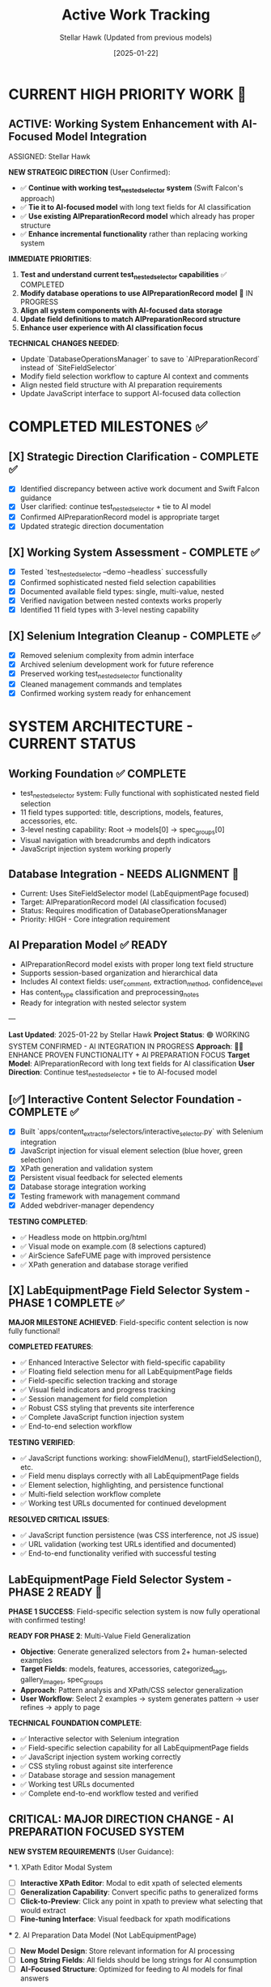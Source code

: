 #+TITLE: Active Work Tracking
#+DATE: [2025-01-22]
#+AUTHOR: Stellar Hawk (Updated from previous models)
#+FILETAGS: :project:management:tracking:

* CURRENT HIGH PRIORITY WORK 🎯

** ACTIVE: Working System Enhancement with AI-Focused Model Integration
   ASSIGNED: Stellar Hawk
   :PROPERTIES:
   :START_DATE: 2025-01-22
   :PRIORITY: HIGH
   :PROJECT_TYPE: System Integration & Enhancement
   :STATUS: In Progress
   :DIRECTION: Continue test_nested_selector + tie to AI preparation model
   :HANDOFF_FROM: Swift Falcon
   :USER_GUIDANCE: "Continue with test_nested_selector but tie to new model with long text fields for AI classification"
   :END:

   **NEW STRATEGIC DIRECTION** (User Confirmed):
   - ✅ **Continue with working test_nested_selector system** (Swift Falcon's approach)
   - ✅ **Tie it to AI-focused model** with long text fields for AI classification
   - ✅ **Use existing AIPreparationRecord model** which already has proper structure
   - ✅ **Enhance incremental functionality** rather than replacing working system

   **IMMEDIATE PRIORITIES**:
   1. **Test and understand current test_nested_selector capabilities** ✅ COMPLETED
   2. **Modify database operations to use AIPreparationRecord model** 🔄 IN PROGRESS
   3. **Align all system components with AI-focused data storage**
   4. **Update field definitions to match AIPreparationRecord structure**
   5. **Enhance user experience with AI classification focus**

   **TECHNICAL CHANGES NEEDED**:
   - Update `DatabaseOperationsManager` to save to `AIPreparationRecord` instead of `SiteFieldSelector`
   - Modify field selection workflow to capture AI context and comments
   - Align nested field structure with AI preparation requirements
   - Update JavaScript interface to support AI-focused data collection

* COMPLETED MILESTONES ✅

** [X] Strategic Direction Clarification - COMPLETE ✅
   CLOSED: [2025-01-22]
   :PROPERTIES:
   :COMPLETED_BY: Stellar Hawk
   :COMPLETION_DATE: 2025-01-22
   :FINAL_STATUS: User provided clear direction synthesis
   :END:
   
   - [X] Identified discrepancy between active work document and Swift Falcon guidance
   - [X] User clarified: continue test_nested_selector + tie to AI model
   - [X] Confirmed AIPreparationRecord model is appropriate target
   - [X] Updated strategic direction documentation

** [X] Working System Assessment - COMPLETE ✅
   CLOSED: [2025-01-22]
   :PROPERTIES:
   :COMPLETED_BY: Stellar Hawk
   :COMPLETION_DATE: 2025-01-22
   :FINAL_STATUS: test_nested_selector confirmed fully functional
   :END:
   
   - [X] Tested `test_nested_selector --demo --headless` successfully
   - [X] Confirmed sophisticated nested field selection capabilities
   - [X] Documented available field types: single, multi-value, nested
   - [X] Verified navigation between nested contexts works properly
   - [X] Identified 11 field types with 3-level nesting capability

** [X] Selenium Integration Cleanup - COMPLETE ✅
   CLOSED: [2025-01-22]
   :PROPERTIES:
   :COMPLETED_BY: Swift Falcon
   :COMPLETION_DATE: 2025-01-22
   :FINAL_STATUS: Clean admin interface with working system preserved
   :END:
   
   - [X] Removed selenium complexity from admin interface
   - [X] Archived selenium development work for future reference
   - [X] Preserved working test_nested_selector functionality
   - [X] Cleaned management commands and templates
   - [X] Confirmed working system ready for enhancement

* SYSTEM ARCHITECTURE - CURRENT STATUS

** Working Foundation ✅ COMPLETE
   - test_nested_selector system: Fully functional with sophisticated nested field selection
   - 11 field types supported: title, descriptions, models, features, accessories, etc.
   - 3-level nesting capability: Root → models[0] → spec_groups[0]
   - Visual navigation with breadcrumbs and depth indicators
   - JavaScript injection system working properly

** Database Integration - NEEDS ALIGNMENT 🔄
   - Current: Uses SiteFieldSelector model (LabEquipmentPage focused)
   - Target: AIPreparationRecord model (AI classification focused)
   - Status: Requires modification of DatabaseOperationsManager
   - Priority: HIGH - Core integration requirement

** AI Preparation Model ✅ READY
   - AIPreparationRecord model exists with proper long text field structure
   - Supports session-based organization and hierarchical data
   - Includes AI context fields: user_comment, extraction_method, confidence_level
   - Has content_type classification and preprocessing_notes
   - Ready for integration with nested selector system

---

**Last Updated**: 2025-01-22 by Stellar Hawk
**Project Status**: 🟢 WORKING SYSTEM CONFIRMED - AI INTEGRATION IN PROGRESS
**Approach**: 🧑‍💻 ENHANCE PROVEN FUNCTIONALITY + AI PREPARATION FOCUS
**Target Model**: AIPreparationRecord with long text fields for AI classification
**User Direction**: Continue test_nested_selector + tie to AI-focused model

** [✅] Interactive Content Selector Foundation - COMPLETE ✅
   CLOSED: [2025-01-08]
   :PROPERTIES:
   :COMPLETED_BY: Phoenix Velocity
   :COMPLETION_DATE: 2025-01-08
   :FINAL_STATUS: Functional selector with persistent visual feedback
   :END:
   
   - [X] Built `apps/content_extractor/selectors/interactive_selector.py` with Selenium integration
   - [X] JavaScript injection for visual element selection (blue hover, green selection)
   - [X] XPath generation and validation system
   - [X] Persistent visual feedback for selected elements
   - [X] Database storage integration working
   - [X] Testing framework with management command
   - [X] Added webdriver-manager dependency
   
   **TESTING COMPLETED**:
   - ✅ Headless mode on httpbin.org/html
   - ✅ Visual mode on example.com (8 selections captured)
   - ✅ AirScience SafeFUME page with improved persistence
   - ✅ XPath generation and database storage verified

** [X] LabEquipmentPage Field Selector System - PHASE 1 COMPLETE ✅
   CLOSED: [2025-01-08]
   :PROPERTIES:
   :COMPLETED_BY: Crimson Phoenix (with Stellar Dynamo CSS fixes)
   :COMPLETION_DATE: 2025-01-08
   :FINAL_STATUS: Fully operational field-specific selection system
   :TESTING_RESULTS: 7 selections across 5 fields successfully completed
   :END:

   **MAJOR MILESTONE ACHIEVED**: Field-specific content selection is now fully functional!

   **COMPLETED FEATURES**:
   - ✅ Enhanced Interactive Selector with field-specific capability  
   - ✅ Floating field selection menu for all LabEquipmentPage fields
   - ✅ Field-specific selection tracking and storage
   - ✅ Visual field indicators and progress tracking
   - ✅ Session management for field completion
   - ✅ Robust CSS styling that prevents site interference
   - ✅ Complete JavaScript function injection system
   - ✅ End-to-end selection workflow

   **TESTING VERIFIED**:
   - ✅ JavaScript functions working: showFieldMenu(), startFieldSelection(), etc.
   - ✅ Field menu displays correctly with all LabEquipmentPage fields
   - ✅ Element selection, highlighting, and persistence functional
   - ✅ Multi-field selection workflow complete
   - ✅ Working test URLs documented for continued development

   **RESOLVED CRITICAL ISSUES**:
   - ✅ JavaScript function persistence (was CSS interference, not JS issue)
   - ✅ URL validation (working test URLs identified and documented)
   - ✅ End-to-end functionality verified with successful testing

** LabEquipmentPage Field Selector System - PHASE 2 READY 🚀
   SCHEDULED: <2025-01-08>
   :PROPERTIES:
   :ASSIGNED_TO: Future Models
   :PRIORITY: HIGH  
   :PROJECT_TYPE: Multi-Value Field Generalization
   :STATUS: Phase 1 Complete - Ready for Phase 2 Implementation
   :APPROACH: Human-Selected Examples → Generalized Pattern Algorithm
   :FOUNDATION: Fully functional field selection system (tested and verified)
   :END:
   
   **PHASE 1 SUCCESS**: Field-specific selection system is now fully operational with confirmed testing!

   **READY FOR PHASE 2**: Multi-Value Field Generalization
   - **Objective**: Generate generalized selectors from 2+ human-selected examples
   - **Target Fields**: models, features, accessories, categorized_tags, gallery_images, spec_groups
   - **Approach**: Pattern analysis and XPath/CSS selector generalization
   - **User Workflow**: Select 2 examples → system generates pattern → user refines → apply to page

   **TECHNICAL FOUNDATION COMPLETE**:
   - ✅ Interactive selector with Selenium integration
   - ✅ Field-specific selection capability for all LabEquipmentPage fields
   - ✅ JavaScript injection system working correctly
   - ✅ CSS styling robust against site interference
   - ✅ Database storage and session management
   - ✅ Working test URLs documented
   - ✅ Complete end-to-end workflow tested and verified

** CRITICAL: MAJOR DIRECTION CHANGE - AI PREPARATION FOCUSED SYSTEM
   SCHEDULED: <2025-01-08>
   :PROPERTIES:
   :ASSIGNED_TO: Thunder Hawk (ongoing)
   :PRIORITY: CRITICAL
   :PROJECT_TYPE: System Architecture Redesign
   :STATUS: Planning Phase - Ready for Implementation
   :DIRECTION_CHANGE: Complete shift from LabEquipmentPage model to AI preparation system
   :END:

   **NEW SYSTEM REQUIREMENTS** (User Guidance):

   *** 1. XPath Editor Modal System
   - [ ] **Interactive XPath Editor**: Modal to edit xpath of selected elements
   - [ ] **Generalization Capability**: Convert specific paths to generalized forms
   - [ ] **Click-to-Preview**: Click any point in xpath to preview what selecting that would extract
   - [ ] **Fine-tuning Interface**: Visual feedback for xpath modifications

   *** 2. AI Preparation Data Model (Not LabEquipmentPage)
   - [ ] **New Model Design**: Store relevant information for AI processing
   - [ ] **Long String Fields**: All fields should be long strings for AI consumption
   - [ ] **AI-Focused Structure**: Optimized for feeding to AI models for final answers

   *** 3. Comment Field System
   - [ ] **Per-Field Comments**: Each field needs a comment field for AI context
   - [ ] **Menu Integration**: Comment input via existing menu system
   - [ ] **AI Context**: Comments sent to AI model as additional context

   **ARCHITECTURAL IMPLICATIONS**:
   - Complete shift from direct LabEquipmentPage model usage
   - Focus on AI preparation rather than direct data storage
   - Enhanced user control over xpath selection and generalization
   - Context-rich data preparation for AI processing

** Interactive Selector Architectural Refactoring - MAINTAINED PRIORITY
   SCHEDULED: <2025-01-08>
   :PROPERTIES:
   :ASSIGNED_TO: Future Models
   :PRIORITY: HIGH
   :PROJECT_TYPE: Code Architecture & Maintainability
   :STATUS: Ready for Implementation
   :HANDOFF_FROM: Quantum Ridge → Crimson Viper → Thunder Hawk
   :ISSUE: Monolithic file blocking development
   :END:

   **CURRENT STATUS**: 
   - ✅ Multi-element subfield management system implemented by Crimson Viper
   - ✅ WebDriver Chrome path issues resolved by Thunder Hawk
   - ⚠️ Monolithic architecture still needs refactoring for maintainability

   **REFACTORING STILL NEEDED**:
   - Split 4000+ line interactive_selector.py into modular components
   - Separate JavaScript injection from selection logic
   - Improve maintainability for new direction requirements

** Multi-Element Subfield Management - COMPLETED ✅
   CLOSED: [2025-01-08]
   :PROPERTIES:
   :COMPLETED_BY: Crimson Viper
   :COMPLETION_DATE: 2025-01-08
   :FINAL_STATUS: Fully functional multi-element instance management
   :END:

   **CRIMSON VIPER ACHIEVEMENTS**:
   - ✅ 4-level navigation architecture implemented
   - ✅ Instance creation and management (fieldName[1], fieldName[2], etc.)
   - ✅ Subfield configuration system
   - ✅ Both page selection and text input methods
   - ✅ Progress tracking and completion indicators
   - ✅ Consistent UI/UX patterns maintained

* UPDATED IMPLEMENTATION PLAN - AI PREPARATION SYSTEM

** Phase 1: XPath Editor Modal System
*** 1.1 Interactive XPath Editor
    - **File**: `apps/content_extractor/static/js/content_extractor_xpath_editor.js` (NEW)
    - **Scope**: Modal interface for xpath editing and generalization
    - **Requirements**:
      - Modal popup with xpath input field
      - Real-time preview of selected elements
      - Path component breakdown (clickable hierarchy)
      - Generalization suggestions (remove indices, use contains(), etc.)
      - Visual feedback for each xpath modification
    - **Dependencies**: Existing JavaScript injection system
    - **Estimated Effort**: 2-3 model sessions

*** 1.2 Click-to-Preview System
    - **File**: Enhancement to xpath editor
    - **Scope**: Interactive xpath path exploration
    - **Requirements**:
      - Break xpath into clickable components
      - Show preview of what each component would select
      - Visual highlighting of different selection levels
      - Ability to rebuild xpath from selected components
    - **Integration**: With existing element selection system

** Phase 2: AI Preparation Data Model
*** 2.1 New Model Design
    - **File**: `apps/content_extractor/models/ai_preparation.py` (NEW)
    - **Scope**: Model optimized for AI consumption
    - **Requirements**:
      - All fields as TextField (long strings)
      - Flexible field structure for various content types
      - Comment fields for each data field
      - Metadata for AI processing context
    - **Dependencies**: Django models, migrations

*** 2.2 Data Storage Integration
    - **File**: Update existing selection system
    - **Scope**: Route data to new AI preparation model
    - **Requirements**:
      - Replace LabEquipmentPage targeting
      - Store extracted content as strings
      - Include xpath information for reference
      - Store user comments for AI context

** Phase 3: Comment Field Integration
*** 3.1 Menu System Enhancement
    - **File**: `apps/content_extractor/static/js/content_extractor_comments.js` (NEW)
    - **Scope**: Comment input integration
    - **Requirements**:
      - Comment input for each field selection
      - Rich text or plain text options
      - Comment persistence with selections
      - Integration with existing menu hierarchy
    - **Integration**: With field selection workflow

*** 3.2 AI Context Preparation
    - **File**: `apps/content_extractor/utils/ai_context_builder.py` (NEW)
    - **Scope**: Format data for AI consumption
    - **Requirements**:
      - Combine extracted content with comments
      - Structure for AI model input
      - Context preservation and formatting
      - Export capabilities for AI processing

* DEPRIORITIZED/ARCHIVED WORK

** Multi-Value Field Generalization - SUPERSEDED
   :PROPERTIES:
   :STATUS: Superseded by XPath Editor Modal System
   :REASON: New direction focuses on interactive xpath editing rather than automatic pattern detection
   :END:

   Previous approach of automatic pattern detection from 2 examples is replaced by user-controlled xpath generalization through interactive modal interface.

** LabEquipmentPage Direct Integration - DEPRECATED
   :PROPERTIES:
   :STATUS: Deprecated in favor of AI Preparation Model
   :REASON: System now targets AI preparation rather than direct model population
   :END:

   Original plan to directly populate LabEquipmentPage fields is replaced by AI preparation focused approach with string-based storage for AI consumption.

* FUTURE CONSIDERATIONS (SAVE FOR LATER) 🔮

** Multi-Page Product Handling
   **Example**: adamequipment.com with category pages linking to individual product pages
   **Scope**: Handle sites where products have dedicated detail pages
   **Approach**: Two-phase selection (category page + product page selectors)
   **Status**: Deferred until core field selection is complete

** Dynamic Content Loading
   **Scope**: Handle JavaScript-rendered content in field selection
   **Approach**: Enhanced wait strategies and dynamic content detection
   **Status**: Deferred until core functionality complete

** Bulk Field Operations
   **Scope**: Select multiple fields simultaneously or copy field selections across pages
   **Status**: Enhancement for future implementation

* TECHNICAL ARCHITECTURE - UPDATED

** Database Schema ✅ COMPLETE
   - ExtractionProject: Groups related pages and analysis
   - AnalyzedPage: Stores original HTML and processed JSON  
   - ContentSelector: NOW EXPANDED with field_name tracking
   - SelectionSession: NOW ENHANCED with field completion tracking

** Key Dependencies ✅ COMPLETE
   - selenium: Web automation for field selection interface
   - webdriver-manager: Automatic browser driver management
   - lxml: XPath generation and processing
   - Django: Models and admin interface

** NEW Integration Points
   - LabEquipmentPage Model: Direct field mapping and validation
   - Field-Specific Admin Views: Manage selections by field type
   - Export System: Field-organized selector libraries
   - Progress Tracking: Field completion across multiple pages

* SUCCESS CRITERIA - UPDATED

** Phase 1 Complete When:
   - [  ] Floating menu allows field selection before content selection
   - [  ] All LabEquipmentPage fields available for selection
   - [  ] Multi-value fields support 2-example generalization
   - [  ] Field-specific selections stored and tracked

** Phase 2 Complete When:
   - [  ] Field completion progress visible and tracked
   - [  ] Management commands support field-specific workflows
   - [  ] Field selection sessions can be resumed by field
   - [  ] Testing framework validates field-specific functionality

** Complete System When:
   - [  ] All LabEquipmentPage fields can be selected from any lab equipment page
   - [  ] Multi-value field selectors work reliably across similar pages
   - [  ] Field progress tracking enables efficient field completion
   - [  ] Export system provides field-organized selector libraries

* CURRENT STATUS: FOUNDATION COMPLETE - READY FOR FIELD ENHANCEMENT

** Interactive Selector Foundation ✅ COMPLETE
   - Selenium-based selection working with persistent visual feedback
   - XPath generation and database storage functional
   - Testing framework in place with management commands
   - Ready for field-specific enhancement

** Next Model Priority
   1. **IMMEDIATE**: Implement floating field selection menu
   2. **PHASE 1**: Add multi-value field generalization capability  
   3. **PHASE 2**: Build field completion tracking and management

---

**Last Updated**: 2025-01-08 by Phoenix Velocity
**Project Status**: 🟢 FOUNDATION COMPLETE - FIELD ENHANCEMENT READY
**Approach**: 🧑‍💻 PURE HUMAN FIELD SELECTION (Zero AI Processing)
**Target Model**: LabEquipmentPage with full field coverage
**Estimated Total Effort**: 15-20 model sessions for complete field selection system 

** [✅] Nested Object Selection Architecture - COMPLETE & VALIDATED ✅
   CLOSED: [2025-01-08]
   :PROPERTIES:
   :COMPLETED_BY: Quantum Horizon & Stellar Phoenix
   :COMPLETION_DATE: 2025-01-08
   :VALIDATION_DATE: 2025-01-08
   :FINAL_STATUS: Fully implemented, tested, and user-validated
   :HANDOFF_TO: Next Model
   :USER_VALIDATION: SUCCESSFUL - "nested menus worked very well!"
   :END:
   
   **COMPLETED FEATURES**:
   - ✅ Recursive context system with nested field definitions
   - ✅ Visual hierarchy indicators and breadcrumb navigation
   - ✅ Interactive selector enhanced with 6 new methods
   - ✅ Comprehensive testing suite with multiple modes
   - ✅ Event-driven communication between JS UI and Python backend
   - ✅ Backward compatibility with legacy field options
   - ✅ Background polling for real-time nested navigation
   - ✅ User testing validation - all functionality working correctly
   
   **TESTING INFRASTRUCTURE**:
   - ✅ Automated demo test (--demo --headless)
   - ✅ Interactive test mode (--interactive)
   - ✅ Visual interactive test with background polling
   - ✅ Real-time feedback and context updates
   - ✅ User validation successful
   
   **PRODUCTION READY**: System is fully functional and validated by user testing

** [🎯] UI Enhancement & Field Flexibility - NEXT PRIORITIES
   OPENED: [2025-01-08]
   :PROPERTIES:
   :ASSIGNED_TO: Next Model (TBD)
   :PRIORITY: High
   :DEPENDENCIES: Nested Selection Architecture (Complete)
   :USER_REQUIREMENTS: Clearly defined
   :END:
   
   **PRIORITY 1: Draggable Menu System**
   - Allow users to drag field menus around the screen
   - Menus should start in current default positions
   - No need to maintain positions between menu appearances
   - User can reposition for better workflow
   
   **PRIORITY 2: Un-select Functionality**
   - Allow users to deselect previously selected elements
   - Should work at all nested levels
   - Maintain selection state consistency
   
   **PRIORITY 3: Field Swapping System** 
   Implement ability to swap any field (at any nested level) for:
   - a) **Generic "select whatever"**: 
     * Goes to miscellaneous notes (not saved as field directly)
     * AI can use this info to help fill the actual field
     * Provides flexibility for edge cases
   - b) **Site metadata selection**:
     * URL, page title, other non-HTML data
     * Useful for context that's not in visible content
   - c) **Human text input**:
     * Allow direct text entry for any field
     * Manual override option

** [📋] Miscellaneous Field Implementation - DEFERRED
   DEFERRED: [2025-01-08]
   :PROPERTIES:
   :REASON: User prioritized UI enhancements and field flexibility first
   :DEPENDENCIES: Field swapping system may partially address this need
   :STATUS: Will be revisited after current priorities
   :END:
   
   This was the original next priority but user feedback shifted focus to more immediate UX improvements.

** [🚨] User Testing Validation - CRITICAL PRIORITY
   SCHEDULED: <2025-01-08>
   :PROPERTIES:
   :ASSIGNED_TO: Stellar Phoenix
   :PRIORITY: CRITICAL - BLOCKING
   :PROJECT_TYPE: User Validation
   :STATUS: Required Before Any Further Development
   :BLOCKING: Miscellaneous Field Implementation
   :END:
   
   **CRITICAL REQUIREMENT**: User must test the nested selection system before any enhancements.
   
   **USER TESTING REQUIREMENTS**:
   - 🚨 **MANDATORY**: Allow user to test the nested selection interface
   - 🚨 **NO DEVELOPMENT**: Do not proceed with miscellaneous field until testing complete
   - 🚨 **USER VALIDATION**: Wait for user feedback on functionality
   - 🚨 **FIX ISSUES**: Address any problems found during testing first
   
   **AVAILABLE TEST MODES**:
   - Automated demo: `python manage.py test_nested_selector --demo --headless`
   - Interactive mode: `python manage.py test_nested_selector --interactive` 
   - Visual mode: `python manage.py test_nested_selector --demo`
   
   **TESTING CHECKLIST FOR USER**:
   - [ ] Test nested navigation (Root → models → spec_groups)
   - [ ] Test breadcrumb navigation
   - [ ] Test visual hierarchy indicators  
   - [ ] Test context switching and field selection
   - [ ] Verify user interface responsiveness
   - [ ] Check for any bugs or unexpected behavior

** [⏳] Miscellaneous Field Implementation - WAITING FOR USER VALIDATION
   SCHEDULED: <After User Testing>  
   :PROPERTIES:
   :ASSIGNED_TO: Stellar Phoenix
   :PRIORITY: HIGH (after testing)
   :PROJECT_TYPE: Field Enhancement
   :STATUS: Ready for Implementation After User Testing
   :BLOCKED_BY: User Testing Validation
   :END:
   
   **OBJECTIVE**: Add "miscellaneous" field for useful information that won't display on models page
   
   **REQUIREMENTS**:
   - **Field Definition**: Add "miscellaneous" as selectable field option
   - **Non-Display**: Field won't be displayed on models page but contains useful information
   - **Storage**: Determine appropriate storage mechanism for supplementary data
   - **Field Type**: Likely multi-value field based on "useful information" requirement
   
   **IMPLEMENTATION PLAN** (After User Testing):
   1. **Update Selection Context**: Add miscellaneous field to field definitions
   2. **Update Interactive Selector**: Add field to selection options
   3. **Storage Considerations**: Implement appropriate storage with non-display flag
   4. **Testing**: Verify miscellaneous field functionality
   
   **ARCHITECTURE READY**: Existing nested selection system designed to easily accommodate new field types 
